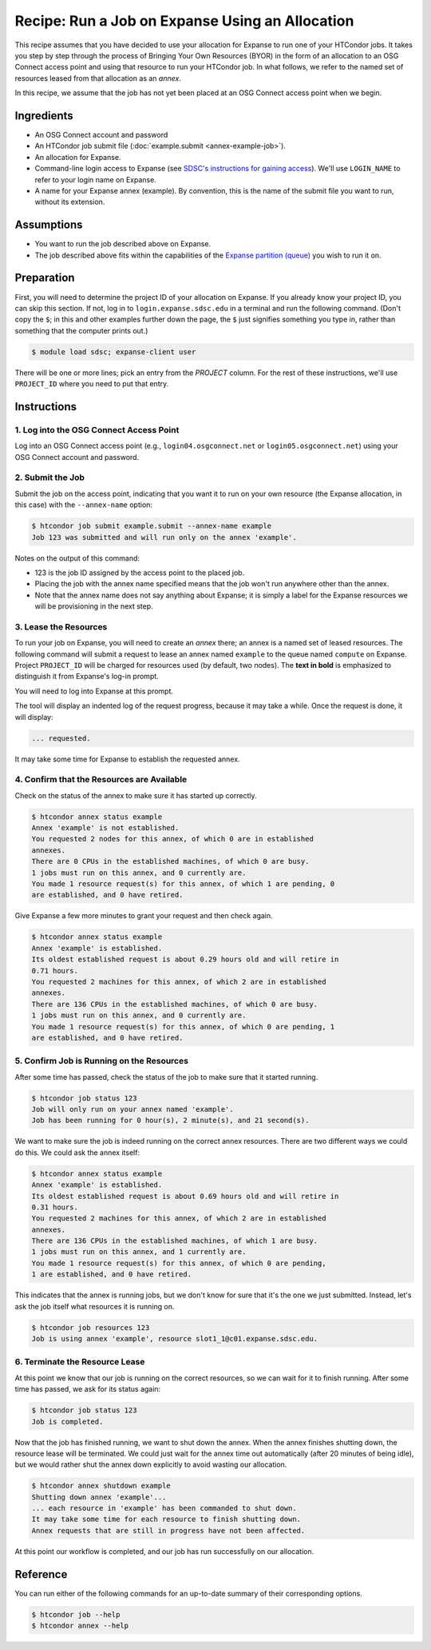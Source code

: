 Recipe: Run a Job on Expanse Using an Allocation
------------------------------------------------

This recipe assumes that you have decided to use your allocation
for Expanse to run one of your HTCondor jobs.  It takes you step by
step through the process of Bringing Your Own Resources (BYOR) in the
form of an allocation to an OSG Connect access point and using that
resource to run your HTCondor job.  In what follows, we refer to the
named set of resources leased from that allocation as an *annex*.

In this recipe, we assume that the job has not yet been placed at an
OSG Connect access point when we begin.

Ingredients
===========

- An OSG Connect account and password
- An HTCondor job submit file (:doc:`example.submit <annex-example-job>`).
- An allocation for Expanse.
- Command-line login access to Expanse (see
  `SDSC's instructions for gaining access <https://www.sdsc.edu/support/user_guides/expanse.html#access>`_).
  We'll use ``LOGIN_NAME`` to refer to your login name on Expanse.
- A name for your Expanse annex (example).  By convention,
  this is the name of the submit file you want to run, without its extension.

Assumptions
===========

- You want to run the job described above on Expanse.
- The job described above fits within the capabilities of the
  `Expanse partition (queue) <https://www.sdsc.edu/support/user_guides/expanse.html#running>`_
  you wish to run it on.

Preparation
===========

First, you will need to determine the project ID of your allocation on
Expanse.  If you already know your project ID, you can skip this
section.  If not, log in to ``login.expanse.sdsc.edu`` in a terminal and run the
following command.  (Don't copy the ``$``; in this and other examples
further down the page, the ``$`` just signifies something you type in,
rather than something that the computer prints out.)

.. code-block:: text

    $ module load sdsc; expanse-client user

There will be one or more lines; pick an entry from the `PROJECT` column.
For the rest of these instructions, we'll use ``PROJECT_ID`` where you
need to put that entry.

Instructions
============

1. Log into the OSG Connect Access Point
''''''''''''''''''''''''''''''''''''''''

Log into an OSG Connect access point (e.g., ``login04.osgconnect.net`` or
``login05.osgconnect.net``) using your OSG Connect account and password.

2. Submit the Job
'''''''''''''''''

Submit the job on the access point, indicating that you want it to run
on your own resource (the Expanse allocation, in this case) with the
``--annex-name`` option:

.. code-block:: text

    $ htcondor job submit example.submit --annex-name example
    Job 123 was submitted and will run only on the annex 'example'.

Notes on the output of this command:

- 123 is the job ID assigned by the access point to the placed job.
- Placing the job with the annex name specified means that the job
  won't run anywhere other than the annex.
- Note that the annex name does not say anything about Expanse; it is simply
  a label for the Expanse resources we will be provisioning
  in the next step.

3. Lease the Resources
''''''''''''''''''''''

To run your job on Expanse, you will need to create an *annex* there;
an annex is a named set of leased resources.  The following command will
submit a request to lease an annex named ``example`` to the queue named ``compute``
on Expanse.  Project ``PROJECT_ID`` will be charged for resources used (by
default, two nodes).  The **text in bold** is emphasized to distinguish
it from Expanse's log-in prompt.

.. raw:: html

    <div class="highlight-text notranslate"><div class="highlight">
    <pre>$ htcondor annex create example compute@expanse --project PROJECT_ID --login-name LOGIN_NAME
    <b>This command will access the system named 'Expanse' via SSH.  To proceed, follow the
    prompts from that system below; to cancel, hit CTRL-C.</b>
    </pre></div></div>

You will need to log into Expanse at this prompt.

.. raw:: html

    <div class="highlight-text notranslate"><div class="highlight">
    <pre><b>Thank you.</b>

    Requesting annex named 'example' from queue 'compute' on Expanse...
    </pre></div></div>

The tool will display an indented log of the request progress, because
it may take a while.  Once the request is done, it will display:

.. code-block:: text

	... requested.

It may take some time for Expanse to establish the requested annex.

4. Confirm that the Resources are Available
'''''''''''''''''''''''''''''''''''''''''''

Check on the status of the annex to make sure it has started up correctly.

.. code-block:: text

	$ htcondor annex status example
	Annex 'example' is not established.
	You requested 2 nodes for this annex, of which 0 are in established
	annexes.
	There are 0 CPUs in the established machines, of which 0 are busy.
	1 jobs must run on this annex, and 0 currently are.
	You made 1 resource request(s) for this annex, of which 1 are pending, 0
	are established, and 0 have retired.

Give Expanse a few more minutes to grant your request and then check again.

.. code-block:: text

	$ htcondor annex status example
	Annex 'example' is established.
	Its oldest established request is about 0.29 hours old and will retire in
	0.71 hours.
	You requested 2 machines for this annex, of which 2 are in established
	annexes.
	There are 136 CPUs in the established machines, of which 0 are busy.
	1 jobs must run on this annex, and 0 currently are.
	You made 1 resource request(s) for this annex, of which 0 are pending, 1
	are established, and 0 have retired.

5. Confirm Job is Running on the Resources
''''''''''''''''''''''''''''''''''''''''''

After some time has passed, check the status of the job to make sure
that it started running.

.. code-block:: text

	$ htcondor job status 123
	Job will only run on your annex named 'example'.
	Job has been running for 0 hour(s), 2 minute(s), and 21 second(s).

We want to make sure the job is indeed running on the correct annex
resources.  There are two different ways we could do this.  We could ask
the annex itself:

.. code-block:: text

	$ htcondor annex status example
	Annex 'example' is established.
	Its oldest established request is about 0.69 hours old and will retire in
	0.31 hours.
	You requested 2 machines for this annex, of which 2 are in established
	annexes.
	There are 136 CPUs in the established machines, of which 1 are busy.
	1 jobs must run on this annex, and 1 currently are.
	You made 1 resource request(s) for this annex, of which 0 are pending,
	1 are established, and 0 have retired.

This indicates that the annex is running jobs, but we don't know for
sure that it's the one we just submitted.  Instead, let's ask the job
itself what resources it is running on.

.. code-block:: text

	$ htcondor job resources 123
	Job is using annex 'example', resource slot1_1@c01.expanse.sdsc.edu.

6. Terminate the Resource Lease
'''''''''''''''''''''''''''''''

At this point we know that our job is running on the correct resources,
so we can wait for it to finish running.  After some time has passed, we
ask for its status again:

.. code-block:: text

	$ htcondor job status 123
	Job is completed.

Now that the job has finished running, we want to shut down the annex.
When the annex finishes shutting down, the resource lease will be
terminated.  We could just wait for the annex time out automatically
(after 20 minutes of being idle), but we would rather shut the annex down
explicitly to avoid wasting our allocation.

.. code-block:: text

	$ htcondor annex shutdown example
	Shutting down annex 'example'...
	... each resource in 'example' has been commanded to shut down.
	It may take some time for each resource to finish shutting down.
	Annex requests that are still in progress have not been affected.

At this point our workflow is completed, and our job has run
successfully on our allocation.

Reference
=========

You can run either of the following commands for an up-to-date summary
of their corresponding options.

.. code-block:: text

	$ htcondor job --help
	$ htcondor annex --help

